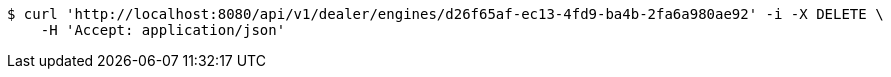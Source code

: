 [source,bash]
----
$ curl 'http://localhost:8080/api/v1/dealer/engines/d26f65af-ec13-4fd9-ba4b-2fa6a980ae92' -i -X DELETE \
    -H 'Accept: application/json'
----